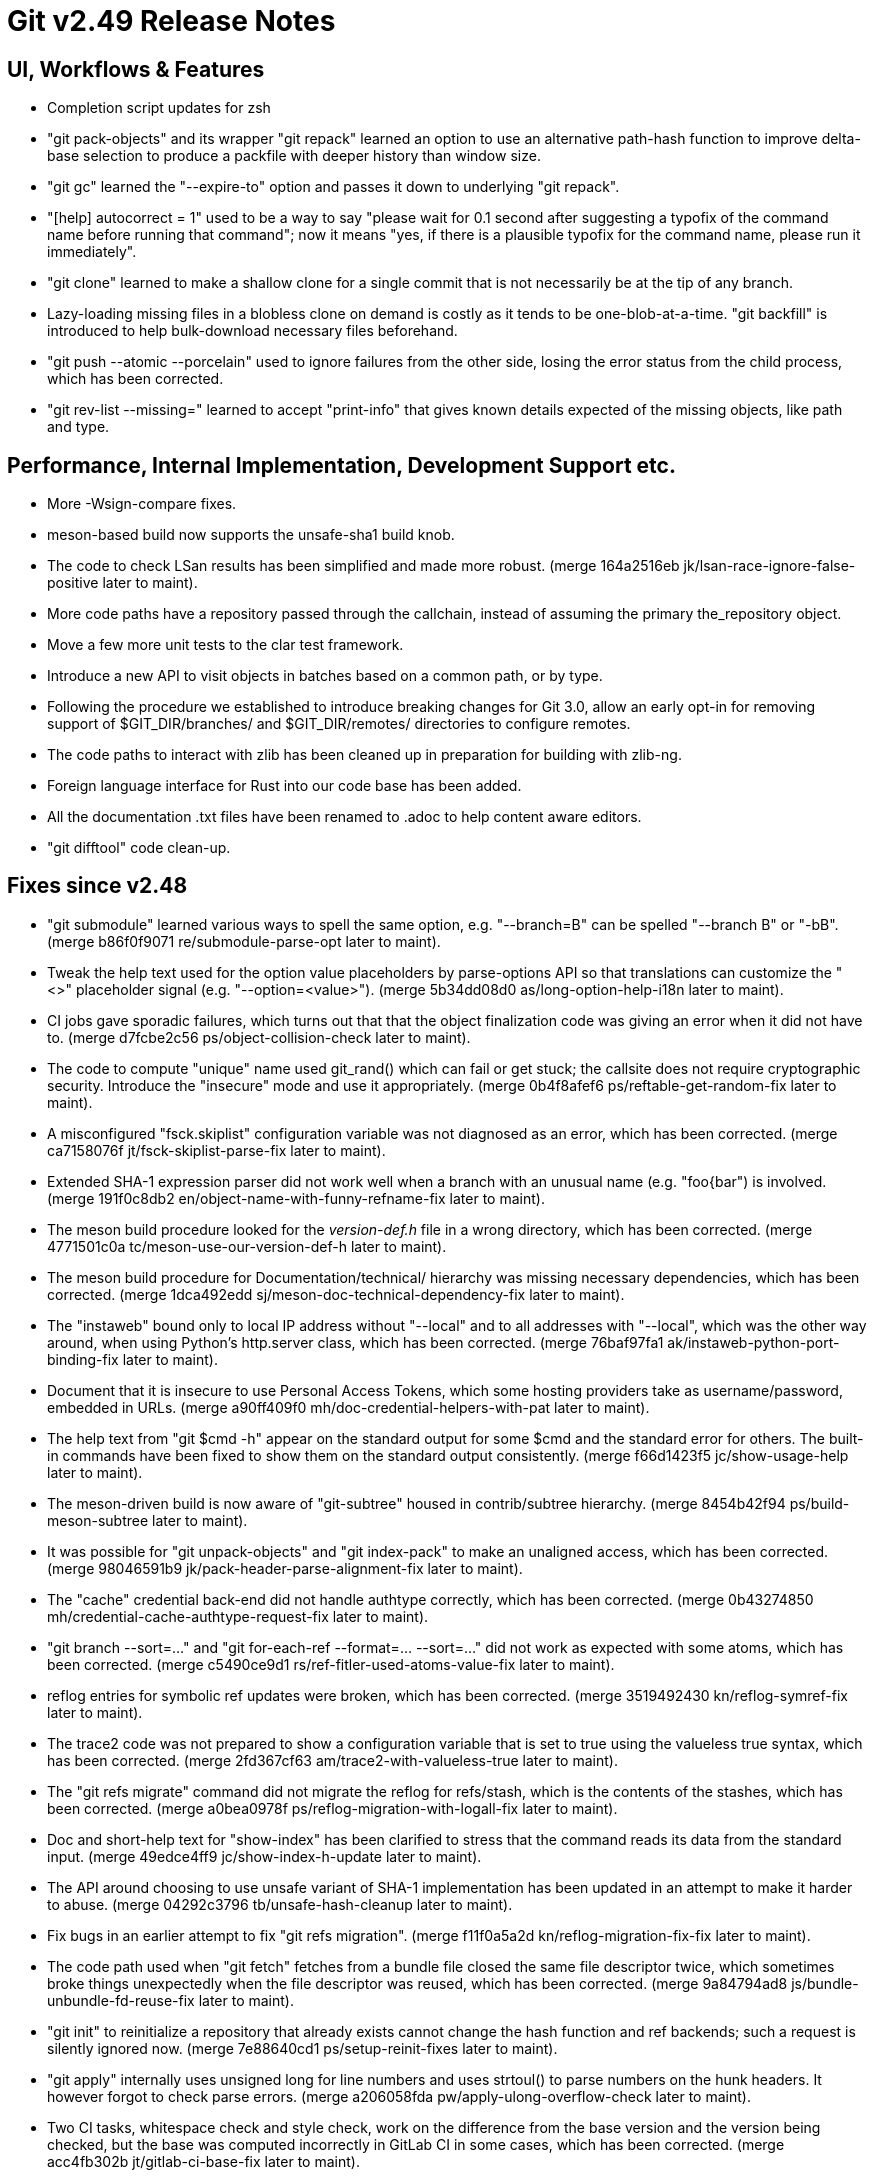 Git v2.49 Release Notes
=======================

UI, Workflows & Features
------------------------

 * Completion script updates for zsh

 * "git pack-objects" and its wrapper "git repack" learned an option
   to use an alternative path-hash function to improve delta-base
   selection to produce a packfile with deeper history than window
   size.

 * "git gc" learned the "--expire-to" option and passes it down to
   underlying "git repack".

 * "[help] autocorrect = 1" used to be a way to say "please wait for
   0.1 second after suggesting a typofix of the command name before
   running that command"; now it means "yes, if there is a plausible
   typofix for the command name, please run it immediately".

 * "git clone" learned to make a shallow clone for a single commit
   that is not necessarily be at the tip of any branch.

 * Lazy-loading missing files in a blobless clone on demand is costly
   as it tends to be one-blob-at-a-time.  "git backfill" is introduced
   to help bulk-download necessary files beforehand.

 * "git push --atomic --porcelain" used to ignore failures from the
   other side, losing the error status from the child process, which
   has been corrected.

 * "git rev-list --missing=" learned to accept "print-info" that gives
   known details expected of the missing objects, like path and type.


Performance, Internal Implementation, Development Support etc.
--------------------------------------------------------------

 * More -Wsign-compare fixes.

 * meson-based build now supports the unsafe-sha1 build knob.

 * The code to check LSan results has been simplified and made more
   robust.
   (merge 164a2516eb jk/lsan-race-ignore-false-positive later to maint).

 * More code paths have a repository passed through the callchain,
   instead of assuming the primary the_repository object.

 * Move a few more unit tests to the clar test framework.

 * Introduce a new API to visit objects in batches based on a common
   path, or by type.

 * Following the procedure we established to introduce breaking
   changes for Git 3.0, allow an early opt-in for removing support of
   $GIT_DIR/branches/ and $GIT_DIR/remotes/ directories to configure
   remotes.

 * The code paths to interact with zlib has been cleaned up in
   preparation for building with zlib-ng.

 * Foreign language interface for Rust into our code base has been added.

 * All the documentation .txt files have been renamed to .adoc to help
   content aware editors.

 * "git difftool" code clean-up.


Fixes since v2.48
-----------------

 * "git submodule" learned various ways to spell the same option,
   e.g. "--branch=B" can be spelled "--branch B" or "-bB".
   (merge b86f0f9071 re/submodule-parse-opt later to maint).

 * Tweak the help text used for the option value placeholders by
   parse-options API so that translations can customize the "<>"
   placeholder signal (e.g. "--option=<value>").
   (merge 5b34dd08d0 as/long-option-help-i18n later to maint).

 * CI jobs gave sporadic failures, which turns out that that the
   object finalization code was giving an error when it did not have
   to.
   (merge d7fcbe2c56 ps/object-collision-check later to maint).

 * The code to compute "unique" name used git_rand() which can fail or
   get stuck; the callsite does not require cryptographic security.
   Introduce the "insecure" mode and use it appropriately.
   (merge 0b4f8afef6 ps/reftable-get-random-fix later to maint).

 * A misconfigured "fsck.skiplist" configuration variable was not
   diagnosed as an error, which has been corrected.
   (merge ca7158076f jt/fsck-skiplist-parse-fix later to maint).

 * Extended SHA-1 expression parser did not work well when a branch
   with an unusual name (e.g. "foo{bar") is involved.
   (merge 191f0c8db2 en/object-name-with-funny-refname-fix later to maint).

 * The meson build procedure looked for the 'version-def.h' file in a
   wrong directory, which has been corrected.
   (merge 4771501c0a tc/meson-use-our-version-def-h later to maint).

 * The meson build procedure for Documentation/technical/ hierarchy was
   missing necessary dependencies, which has been corrected.
   (merge 1dca492edd sj/meson-doc-technical-dependency-fix later to maint).

 * The "instaweb" bound only to local IP address without "--local" and
   to all addresses with "--local", which was the other way around, when
   using Python's http.server class, which has been corrected.
   (merge 76baf97fa1 ak/instaweb-python-port-binding-fix later to maint).

 * Document that it is insecure to use Personal Access Tokens, which
   some hosting providers take as username/password, embedded in URLs.
   (merge a90ff409f0 mh/doc-credential-helpers-with-pat later to maint).

 * The help text from "git $cmd -h" appear on the standard output for
   some $cmd and the standard error for others.  The built-in commands
   have been fixed to show them on the standard output consistently.
   (merge f66d1423f5 jc/show-usage-help later to maint).

 * The meson-driven build is now aware of "git-subtree" housed in
   contrib/subtree hierarchy.
   (merge 8454b42f94 ps/build-meson-subtree later to maint).

 * It was possible for "git unpack-objects" and "git index-pack" to
   make an unaligned access, which has been corrected.
   (merge 98046591b9 jk/pack-header-parse-alignment-fix later to maint).

 * The "cache" credential back-end did not handle authtype correctly,
   which has been corrected.
   (merge 0b43274850 mh/credential-cache-authtype-request-fix later to maint).

 * "git branch --sort=..." and "git for-each-ref --format=... --sort=..."
   did not work as expected with some atoms, which has been corrected.
   (merge c5490ce9d1 rs/ref-fitler-used-atoms-value-fix later to maint).

 * reflog entries for symbolic ref updates were broken, which has been
   corrected.
   (merge 3519492430 kn/reflog-symref-fix later to maint).

 * The trace2 code was not prepared to show a configuration variable
   that is set to true using the valueless true syntax, which has been
   corrected.
   (merge 2fd367cf63 am/trace2-with-valueless-true later to maint).

 * The "git refs migrate" command did not migrate the reflog for
   refs/stash, which is the contents of the stashes, which has been
   corrected.
   (merge a0bea0978f ps/reflog-migration-with-logall-fix later to maint).

 * Doc and short-help text for "show-index" has been clarified to
   stress that the command reads its data from the standard input.
   (merge 49edce4ff9 jc/show-index-h-update later to maint).

 * The API around choosing to use unsafe variant of SHA-1
   implementation has been updated in an attempt to make it harder to
   abuse.
   (merge 04292c3796 tb/unsafe-hash-cleanup later to maint).

 * Fix bugs in an earlier attempt to fix "git refs migration".
   (merge f11f0a5a2d kn/reflog-migration-fix-fix later to maint).

 * The code path used when "git fetch" fetches from a bundle file
   closed the same file descriptor twice, which sometimes broke things
   unexpectedly when the file descriptor was reused, which has been
   corrected.
   (merge 9a84794ad8 js/bundle-unbundle-fd-reuse-fix later to maint).

 * "git init" to reinitialize a repository that already exists cannot
   change the hash function and ref backends; such a request is
   silently ignored now.
   (merge 7e88640cd1 ps/setup-reinit-fixes later to maint).

 * "git apply" internally uses unsigned long for line numbers and uses
   strtoul() to parse numbers on the hunk headers.  It however forgot
   to check parse errors.
   (merge a206058fda pw/apply-ulong-overflow-check later to maint).

 * Two CI tasks, whitespace check and style check, work on the
   difference from the base version and the version being checked, but
   the base was computed incorrectly in GitLab CI in some cases, which
   has been corrected.
   (merge acc4fb302b jt/gitlab-ci-base-fix later to maint).

 * "git repack --keep-unreachable" to send unreachable objects to the
   main pack "git repack -ad" produces did not work when there is no
   existing packs, which has been corrected.
   (merge 414c82300a ps/repack-keep-unreachable-in-unpacked-repo later to maint).

 * Going into a secondary worktree and asking "is the main worktree
   bare?" did not work correctly when per-worktree configuration
   option was in use, which has been corrected.

 * Fetching into a bare repository incorrectly assumed it always used
   a mirror layout when deciding to update remote-tracking HEAD, which
   has been corrected.
   (merge 93dc16483a bf/fetch-set-head-fix later to maint).

 * A thunderbird helper script lost its bashism.
   (merge 59d26bd961 bc/contrib-thunderbird-patch-inline-fix later to maint).

 * Other code cleanup, docfix, build fix, etc.
   (merge ddb5287894 jk/t7407-use-test-grep later to maint).
   (merge 21e1b44865 aj/difftool-config-doc-fix later to maint).
   (merge 6a63995335 mh/gitattr-doc-markup-fix later to maint).
   (merge 43850dcf9c sk/unit-test-hash later to maint).
   (merge 4ad47d2de3 jc/cli-doc-option-and-config later to maint).
   (merge 2d0ff147e5 jp/t8002-printf-fix later to maint).
   (merge 69666e6746 ja/doc-restore-markup-update later to maint).
   (merge d11d003ba5 sk/strlen-returns-size_t later to maint).
   (merge 77b2d29e91 ja/doc-notes-markup-updates later to maint).
   (merge 6979bf6f8f jk/combine-diff-cleanup later to maint).
   (merge 8705c9bd13 kn/pack-write-with-reduced-globals later to maint).
   (merge 087740d65a ps/leakfixes-0129 later to maint).
   (merge 6bba6f604b jp/doc-trailer-config later to maint).
   (merge f1cc562b77 lo/t7603-path-is-file-update later to maint).
